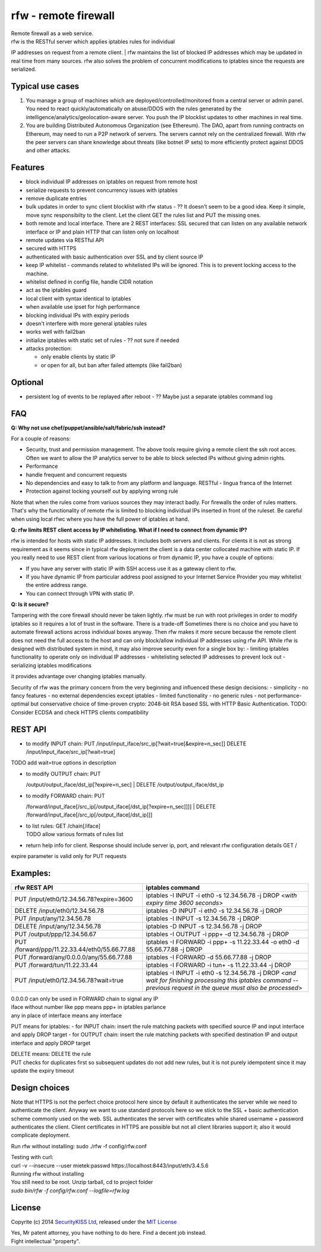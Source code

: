 rfw - remote firewall
=====================

| Remote firewall as a web service.
| rfw is the RESTful server which applies iptables rules for individual
IP addresses on request from a remote client.
| rfw maintains the list of blocked IP addresses which may be updated in
real time from many sources. rfw also solves the problem of concurrent
modifications to iptables since the requests are serialized.

Typical use cases
-----------------

1. You manage a group of machines which are deployed/controlled/monitored from a central server or admin panel. You need to react quickly/automatically on abuse/DDOS with the rules generated by the intelligence/analytics/geolocation-aware server. You push the IP blocklist updates to other machines in real time.
2. You are building Distributed Autonomous Organization (see Ethereum). The DAO, apart from running contracts on Ethereum, may need to run a P2P network of servers. The servers cannot rely on the centralized firewall. With rfw the peer servers can share knowledge about threats (like botnet IP sets) to more efficiently protect against DDOS and other attacks.

Features
--------

-  block individual IP addresses on iptables on request from remote host
-  serialize requests to prevent concurrency issues with iptables
-  remove duplicate entries
-  bulk updates in order to sync client blocklist with rfw status - ??
   It doesn't seem to be a good idea. Keep it simple, move sync responsibilty to the client. Let the client GET the rules list and PUT the missing ones.
-  both remote and local interface. There are 2 REST interfaces: SSL secured that can listen on any available network interface or IP and plain HTTP that can listen only on localhost
-  remote updates via RESTful API
-  secured with HTTPS
-  authenticated with basic authentication over SSL and by client source IP
-  keep IP whitelist - commands related to whitelisted IPs will be ignored. This is to prevent locking access to the machine.
-  whitelist defined in config file, handle CIDR notation
-  act as the iptables guard
-  local client with syntax identical to iptables
-  when available use ipset for high performance
-  blocking individual IPs with expiry periods
-  doesn't interfere with more general iptables rules
-  works well with fail2ban
-  initialize iptables with static set of rules - ?? not sure if needed
-  attacks protection:

   -  only enable clients by static IP
   -  or open for all, but ban after failed attempts (like fail2ban)

Optional
--------

-  persistent log of events to be replayed after reboot - ?? Maybe just
   a separate iptables command log

FAQ
---

**Q: Why not use chef/puppet/ansible/salt/fabric/ssh instead?**

| For a couple of reasons:
- Security, trust and permission management. The above tools require giving a remote client the ssh root acces. Often we want to allow the IP analytics server to be able to block selected IPs without giving admin rights. 
- Performance 
- handle frequent and concurrent requests 
- No dependencies and easy to talk to from any platform and language. RESTful - lingua franca of the Internet 
- Protection against locking yourself out by applying wrong rule

Note that when the rules come from variuos sources they may interact badly. For firewalls the order of rules matters. That's why the functionality of remote rfw is limited to blocking individual IPs inserted in front of the ruleset. Be careful when using local rfwc where you have the full power of iptables at hand.

**Q: rfw limits REST client access by IP whitelisting. What if I need to connect from dynamic IP?**

rfw is intended for hosts with static IP addresses. It includes both servers and clients. For clients it is not as strong requirement as it seems since in typical rfw deployment the client is a data center collocated machine with static IP. If you really need to use REST client from various locations or from dynamic IP, you have a couple of options:

-  If you have any server with static IP with SSH access use it as a
   gateway client to rfw.
-  If you have dynamic IP from particular address pool assigned to your
   Internet Service Provider you may whitelist the entire address range.
-  You can connect through VPN with static IP.

**Q: Is it secure?**

Tampering with the core firewall should never be taken lightly. rfw must be run with root privileges in order to modify iptables so it requires a lot of trust in the software. There is a trade-off Sometimes there is no choice and you have to automate firewall actions across individual boxes anyway. Then rfw makes it more secure because the remote client does not need the full access to the host and can only block/allow individual IP addresses using rfw API. While rfw is designed with distributed system in mind, it may also improve security even for a single box by: - limiting iptables functionality to operate only on individual IP addresses - whitelisting selected IP addresses to prevent lock out - serializing iptables modifications

it provides advantage over changing iptables manually.

Security of rfw was the primary concern from the very beginning and influenced these design decisions: 
- simplicity 
- no fancy features 
- no external dependencies except iptables 
- limited functionality 
- no generic rules 
- not performance-optimal but conservative choice of time-proven crypto: 2048-bit RSA based SSL with HTTP Basic Authentication. TODO: Consider ECDSA and check HTTPS clients
compatibility

REST API
--------

-  to modify INPUT chain:
   PUT /input/input\_iface/src\_ip[?wait=true[&expire=n\_sec]]
   DELETE /input/input\_iface/src\_ip[?wait=true]

TODO add wait=true options in description

-  | to modify OUTPUT chain: PUT
   /output/output\_iface/dst\_ip[?expire=n\_sec]
   | DELETE /output/output\_iface/dst\_ip

-  | to modify FORWARD chain: PUT
   /forward/input\_iface[/src\_ip[/output\_iface[/dst\_ip[?expire=n\_sec]]]]
   | DELETE /forward/input\_iface[/src\_ip[/output\_iface[/dst\_ip]]]

-  | to list rules: GET /chain[/iface]
   | TODO allow various formats of rules list

-  return help info for client. Response should include server ip, port,
   and relevant rfw configuration details GET /

expire parameter is valid only for PUT requests

Examples:
---------

+-------------------------------------------------+--------------------------------------------------------------------------------------------------------------------------------------------------------------------------+
| rfw REST API                                    | iptables command                                                                                                                                                         |
+=================================================+==========================================================================================================================================================================+
| PUT /input/eth0/12.34.56.78?expire=3600         | iptables -I INPUT -i eth0 -s 12.34.56.78 -j DROP <*with expiry time 3600 seconds*\ >                                                                                     |
+-------------------------------------------------+--------------------------------------------------------------------------------------------------------------------------------------------------------------------------+
| DELETE /input/eth0/12.34.56.78                  | iptables -D INPUT -i eth0 -s 12.34.56.78 -j DROP                                                                                                                         |
+-------------------------------------------------+--------------------------------------------------------------------------------------------------------------------------------------------------------------------------+
| PUT /input/any/12.34.56.78                      | iptables -I INPUT -s 12.34.56.78 -j DROP                                                                                                                                 |
+-------------------------------------------------+--------------------------------------------------------------------------------------------------------------------------------------------------------------------------+
| DELETE /input/any/12.34.56.78                   | iptables -D INPUT -s 12.34.56.78 -j DROP                                                                                                                                 |
+-------------------------------------------------+--------------------------------------------------------------------------------------------------------------------------------------------------------------------------+
| PUT /output/ppp/12.34.56.67                     | iptables -I OUTPUT -i ppp+ -d 12.34.56.78 -j DROP                                                                                                                        |
+-------------------------------------------------+--------------------------------------------------------------------------------------------------------------------------------------------------------------------------+
| PUT /forward/ppp/11.22.33.44/eth0/55.66.77.88   | iptables -I FORWARD -i ppp+ -s 11.22.33.44 -o eth0 -d 55.66.77.88 -j DROP                                                                                                |
+-------------------------------------------------+--------------------------------------------------------------------------------------------------------------------------------------------------------------------------+
| PUT /forward/any/0.0.0.0/any/55.66.77.88        | iptables -I FORWARD -d 55.66.77.88 -j DROP                                                                                                                               |
+-------------------------------------------------+--------------------------------------------------------------------------------------------------------------------------------------------------------------------------+
| PUT /forward/tun/11.22.33.44                    | iptables -I FORWARD -i tun+ -s 11.22.33.44 -j DROP                                                                                                                       |
+-------------------------------------------------+--------------------------------------------------------------------------------------------------------------------------------------------------------------------------+
| PUT /input/eth0/12.34.56.78?wait=true           | iptables -I INPUT -i eth0 -s 12.34.56.78 -j DROP <*and wait for finishing processing this iptables command -- previous request in the queue must also be processed*\ >   |
+-------------------------------------------------+--------------------------------------------------------------------------------------------------------------------------------------------------------------------------+

| 0.0.0.0 can only be used in FORWARD chain to signal any IP
| iface without number like ppp means ppp+ in iptables parlance
| any in place of interface means any interface

PUT means for iptables: - for INPUT chain: insert the rule matching packets with specified source IP and input interface and apply DROP target - for OUTPUT chain: insert the rule matching packets with specified destination IP and output interface and apply DROP target

| DELETE means: DELETE the rule
| PUT checks for duplicates first so subsequent updates do not add new rules, but it is not purely idempotent since it may update the expiry timeout

Design choices
--------------

Note that HTTPS is not the perfect choice protocol here since by default it authenticates the server while we need to authenticate the client.  Anyway we want to use standard protocols here so we stick to the SSL + basic authentication scheme commonly used on the web. SSL authenticates the server with certificates while shared username + password authenticates the client. Client certificates in HTTPS are possible but not all client libraries support it; also it would complicate deployment.

Run rfw without installing: sudo ./rfw -f config/rfw.conf

| Testing with curl:
| curl -v --insecure --user mietek:passwd https://localhost:8443/input/eth/3.4.5.6

| Running rfw without installing
| You still need to be root. Unzip tarball, cd to project folder
| `sudo bin/rfw -f config/rfw.conf --logfile=rfw.log`


License
-------

Copyrite (c) 2014 `SecurityKISS Ltd <http://www.securitykiss.com>`__,
released under the `MIT License <LICENSE.txt>`__

| Yes, Mr patent attorney, you have nothing to do here. Find a decent job instead.
| Fight intellectual "property".

